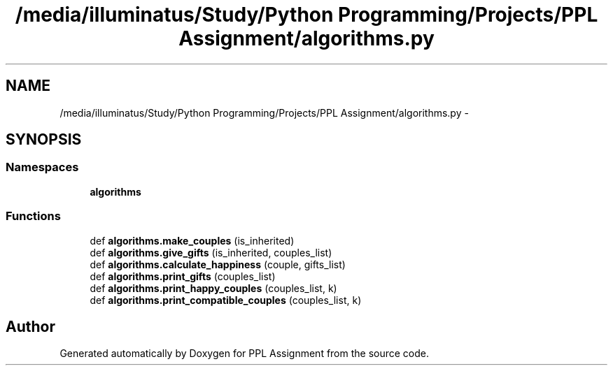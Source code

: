 .TH "/media/illuminatus/Study/Python Programming/Projects/PPL Assignment/algorithms.py" 3 "Sun Feb 26 2017" "PPL Assignment" \" -*- nroff -*-
.ad l
.nh
.SH NAME
/media/illuminatus/Study/Python Programming/Projects/PPL Assignment/algorithms.py \- 
.SH SYNOPSIS
.br
.PP
.SS "Namespaces"

.in +1c
.ti -1c
.RI " \fBalgorithms\fP"
.br
.in -1c
.SS "Functions"

.in +1c
.ti -1c
.RI "def \fBalgorithms\&.make_couples\fP (is_inherited)"
.br
.ti -1c
.RI "def \fBalgorithms\&.give_gifts\fP (is_inherited, couples_list)"
.br
.ti -1c
.RI "def \fBalgorithms\&.calculate_happiness\fP (couple, gifts_list)"
.br
.ti -1c
.RI "def \fBalgorithms\&.print_gifts\fP (couples_list)"
.br
.ti -1c
.RI "def \fBalgorithms\&.print_happy_couples\fP (couples_list, k)"
.br
.ti -1c
.RI "def \fBalgorithms\&.print_compatible_couples\fP (couples_list, k)"
.br
.in -1c
.SH "Author"
.PP 
Generated automatically by Doxygen for PPL Assignment from the source code\&.
